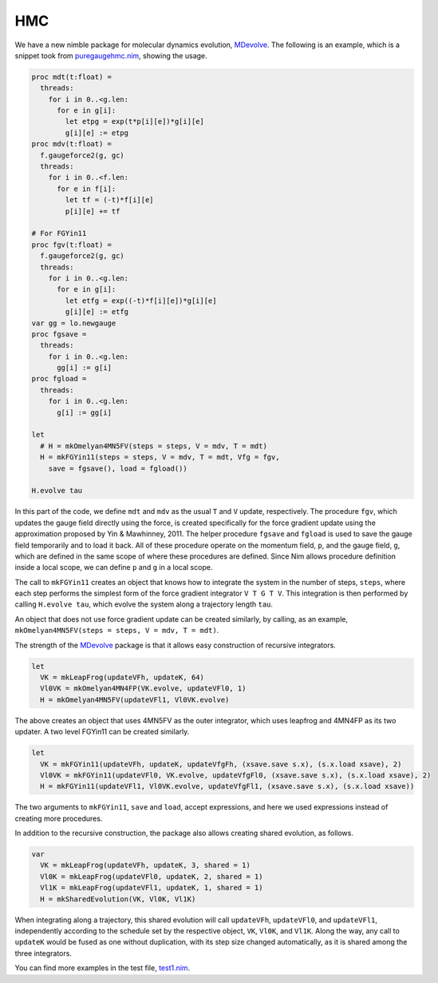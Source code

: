 HMC
===

We have a new nimble package for molecular dynamics evolution, MDevolve_.
The following is an example, which is a snippet took from `puregaugehmc.nim`_,
showing the usage.

.. code:: Nim

  proc mdt(t:float) =
    threads:
      for i in 0..<g.len:
        for e in g[i]:
          let etpg = exp(t*p[i][e])*g[i][e]
          g[i][e] := etpg
  proc mdv(t:float) =
    f.gaugeforce2(g, gc)
    threads:
      for i in 0..<f.len:
        for e in f[i]:
          let tf = (-t)*f[i][e]
          p[i][e] += tf
  
  # For FGYin11
  proc fgv(t:float) =
    f.gaugeforce2(g, gc)
    threads:
      for i in 0..<g.len:
        for e in g[i]:
          let etfg = exp((-t)*f[i][e])*g[i][e]
          g[i][e] := etfg
  var gg = lo.newgauge
  proc fgsave =
    threads:
      for i in 0..<g.len:
        gg[i] := g[i]
  proc fgload =
    threads:
      for i in 0..<g.len:
        g[i] := gg[i]

  let
    # H = mkOmelyan4MN5FV(steps = steps, V = mdv, T = mdt)
    H = mkFGYin11(steps = steps, V = mdv, T = mdt, Vfg = fgv,
      save = fgsave(), load = fgload())

  H.evolve tau

In this part of the code, we define ``mdt`` and ``mdv``
as the usual ``T`` and ``V`` update, respectively.
The procedure ``fgv``, which updates the gauge field directly
using the force, is created specifically for the
force gradient update using the approximation
proposed by Yin & Mawhinney, 2011.
The helper procedure ``fgsave`` and ``fgload`` is used to
save the gauge field temporarily and to load it back.
All of these procedure operate on the momentum field, ``p``,
and the gauge field, ``g``, which are defined in the same
scope of where these procedures are defined.
Since Nim allows procedure definition inside a local scope,
we can define ``p`` and ``g`` in a local scope.

The call to ``mkFGYin11`` creates an object that knows how
to integrate the system in the number of steps, ``steps``,
where each step performs the simplest form of the force gradient
integrator ``V T G T V``.
This integration is then performed by calling ``H.evolve tau``,
which evolve the system along a trajectory length ``tau``.

An object that does not use force gradient update can be created
similarly, by calling, as an example,
``mkOmelyan4MN5FV(steps = steps, V = mdv, T = mdt)``.

The strength of the MDevolve_ package is that it allows easy
construction of recursive integrators.

.. code:: Nim

  let
    VK = mkLeapFrog(updateVFh, updateK, 64)
    Vl0VK = mkOmelyan4MN4FP(VK.evolve, updateVFl0, 1)
    H = mkOmelyan4MN5FV(updateVFl1, Vl0VK.evolve)

The above creates an object that uses 4MN5FV as the outer
integrator, which uses leapfrog and 4MN4FP as its two
updater.  A two level FGYin11 can be created similarly.

.. code:: Nim

  let
    VK = mkFGYin11(updateVFh, updateK, updateVfgFh, (xsave.save s.x), (s.x.load xsave), 2)
    Vl0VK = mkFGYin11(updateVFl0, VK.evolve, updateVfgFl0, (xsave.save s.x), (s.x.load xsave), 2)
    H = mkFGYin11(updateVFl1, Vl0VK.evolve, updateVfgFl1, (xsave.save s.x), (s.x.load xsave))

The two arguments to ``mkFGYin11``, ``save`` and ``load``,
accept expressions, and here we used expressions instead
of creating more procedures.

In addition to the recursive construction, the package
also allows creating shared evolution, as follows.

.. code:: Nim

  var
    VK = mkLeapFrog(updateVFh, updateK, 3, shared = 1)
    Vl0K = mkLeapFrog(updateVFl0, updateK, 2, shared = 1)
    Vl1K = mkLeapFrog(updateVFl1, updateK, 1, shared = 1)
    H = mkSharedEvolution(VK, Vl0K, Vl1K)

When integrating along a trajectory, this shared evolution
will call ``updateVFh``, ``updateVFl0``, and ``updateVFl1``,
independently according to the schedule set by the respective
object, ``VK``, ``Vl0K``, and ``Vl1K``.  Along the way, any
call to ``updateK`` would be fused as one without duplication,
with its step size changed automatically, as it is shared
among the three integrators.

You can find more examples in the test file, `test1.nim`_.


.. _Mdevolve: https://github.com/jxy/MDevolve

.. _`puregaugehmc.nim`: https://github.com/jcosborn/qex/blob/devel/src/examples/puregaugehmc.nim

.. _`test1.nim`: https://github.com/jxy/MDevolve/blob/master/tests/test1.nim
